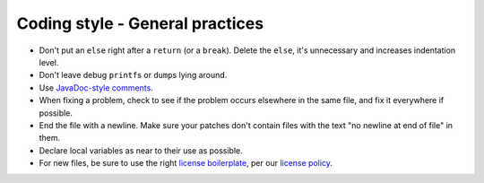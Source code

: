 ================================
Coding style - General practices
================================

-  Don't put an ``else`` right after a ``return`` (or a ``break``).
   Delete the ``else``, it's unnecessary and increases indentation
   level.
-  Don't leave debug ``printf``\ s or ``dump``\ s lying around.
-  Use `JavaDoc-style
   comments <https://www.oracle.com/technetwork/java/javase/documentation/index-137868.html>`__.
-  When fixing a problem, check to see if the problem occurs elsewhere
   in the same file, and fix it everywhere if possible.
-  End the file with a newline. Make sure your patches don't contain
   files with the text "no newline at end of file" in them.
-  Declare local variables as near to their use as possible.
-  For new files, be sure to use the right `license
   boilerplate <https://www.mozilla.org/MPL/headers/>`__, per our
   `license policy <https://www.mozilla.org/MPL/license-policy.html>`__.
